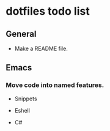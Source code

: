 #+OPTIONS: toc:nil html-postamble:nil num:nil
* dotfiles todo list

** General

- Make a README file.

** Emacs

*** Move code into named features.

- Snippets

- Eshell

- C#

